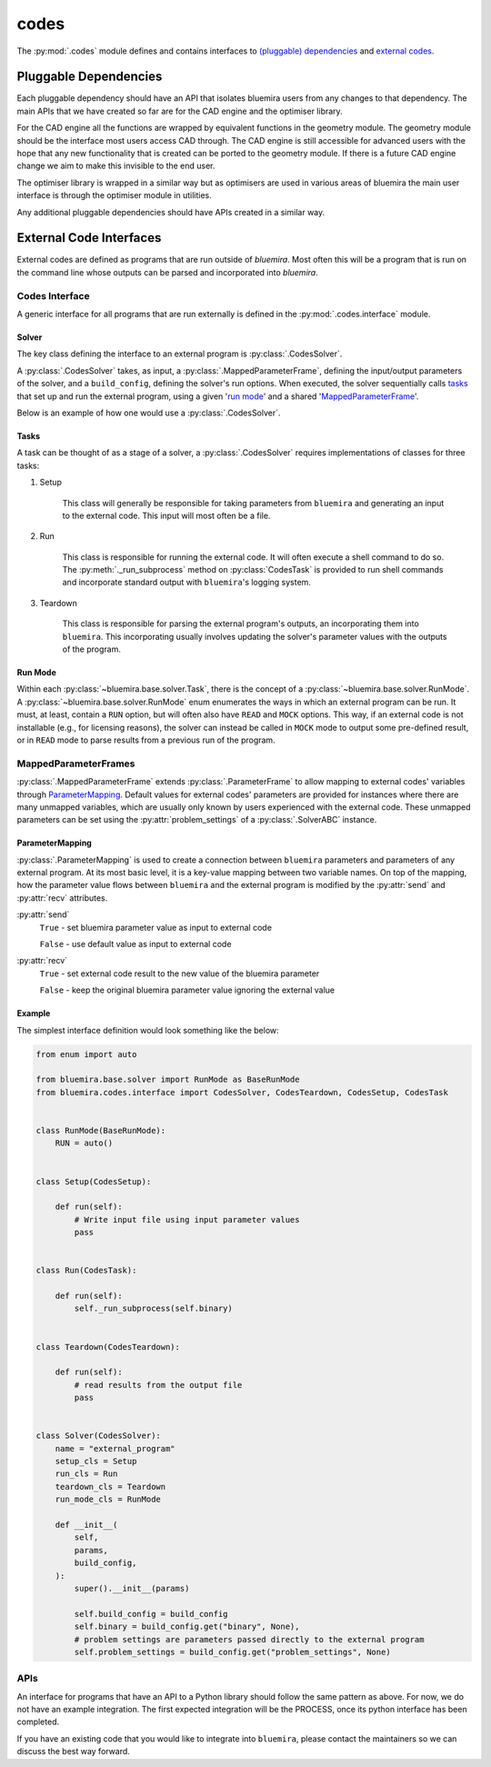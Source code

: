 codes
=====

The :py:mod:`.codes` module defines and contains interfaces to
`(pluggable) dependencies <#pluggable-dependencies>`_
and `external codes <#external-code-interfaces>`_.

Pluggable Dependencies
----------------------

Each pluggable dependency should have an API that
isolates bluemira users from any changes to that dependency.
The main APIs that we have created so far are for the CAD engine
and the optimiser library.

For the CAD engine all the functions are wrapped by equivalent functions
in the geometry module.
The geometry module should be the interface most users access CAD through.
The CAD engine is still accessible for advanced users with the hope that
any new functionality that is created can be ported to the geometry module.
If there is a future CAD engine change we aim to make this invisible to the
end user.

The optimiser library is wrapped in a similar way
but as optimisers are used in various areas of bluemira
the main user interface is through the optimiser module in utilities.

Any additional pluggable dependencies should have APIs created in a similar way.

External Code Interfaces
------------------------

External codes are defined as programs that are run outside of `bluemira`.
Most often this will be a program that is run on the command line
whose outputs can be parsed and incorporated into `bluemira`.

Codes Interface
^^^^^^^^^^^^^^^

A generic interface for all programs that are run externally is defined in
the :py:mod:`.codes.interface` module.

Solver
""""""

The key class defining the interface to an external program is
:py:class:`.CodesSolver`.

A :py:class:`.CodesSolver` takes, as input, a :py:class:`.MappedParameterFrame`,
defining the input/output parameters of the solver,
and a ``build_config``, defining the solver's run options.
When executed, the solver sequentially calls `tasks <#tasks>`_ that
set up and run the external program, using a given '`run mode <#run-mode>`_'
and a shared '`MappedParameterFrame <#mappedparameterframes>`_'.

Below is an example of how one would use a :py:class:`.CodesSolver`.

.. code-block::python

    import bluemira.codes.my_code as my_code

    params: ParameterFrame
    build_config: Dict

    solver = my_code.Solver(params, build_config)
    solver.execute("run")

Tasks
"""""

A task can be thought of as a stage of a solver,
a :py:class:`.CodesSolver` requires implementations of classes for three tasks:

1. Setup

    This class will generally be responsible for taking parameters from
    ``bluemira`` and generating an input to the external code.
    This input will most often be a file.

2. Run

    This class is responsible for running the external code.
    It will often execute a shell command to do so.
    The :py:meth:`._run_subprocess` method on :py:class:`CodesTask`
    is provided to run shell commands and incorporate standard output with
    ``bluemira``'s logging system.

3. Teardown

    This class is responsible for parsing the external program's outputs,
    an incorporating them into ``bluemira``.
    This incorporating usually involves updating the solver's parameter
    values with the outputs of the program.

Run Mode
""""""""

Within each :py:class:`~bluemira.base.solver.Task`,
there is the concept of a :py:class:`~bluemira.base.solver.RunMode`.
A :py:class:`~bluemira.base.solver.RunMode` enum enumerates the ways in which
an external program can be run.
It must, at least, contain a ``RUN`` option,
but will often also have ``READ`` and ``MOCK`` options.
This way, if an external code is not installable (e.g., for licensing reasons),
the solver can instead be called in ``MOCK`` mode
to output some pre-defined result,
or in ``READ`` mode to parse results from a previous run of the program.

MappedParameterFrames
^^^^^^^^^^^^^^^^^^^^^

:py:class:`.MappedParameterFrame` extends :py:class:`.ParameterFrame`
to allow mapping to external codes' variables through `ParameterMapping`_.
Default values for external codes' parameters are provided for instances
where there are many unmapped variables,
which are usually only known by users experienced with the external code.
These unmapped parameters can be set using the :py:attr:`problem_settings` of a
:py:class:`.SolverABC` instance.

ParameterMapping
""""""""""""""""

:py:class:`.ParameterMapping` is used to create a connection
between ``bluemira`` parameters and parameters of any external program.
At its most basic level, it is a key-value mapping between two variable names.
On top of the mapping, how the parameter value flows
between ``bluemira`` and the external program
is modified by the :py:attr:`send` and :py:attr:`recv` attributes.

:py:attr:`send`
    ``True`` - set bluemira parameter value as input to external code

    ``False`` - use default value as input to external code

:py:attr:`recv`
    ``True`` - set external code result to the new value of the bluemira parameter

    ``False`` - keep the original bluemira parameter value ignoring the external value


Example
"""""""

The simplest interface definition would look something like the below:

.. code-block:: python

    from enum import auto

    from bluemira.base.solver import RunMode as BaseRunMode
    from bluemira.codes.interface import CodesSolver, CodesTeardown, CodesSetup, CodesTask


    class RunMode(BaseRunMode):
        RUN = auto()


    class Setup(CodesSetup):

        def run(self):
            # Write input file using input parameter values
            pass


    class Run(CodesTask):

        def run(self):
            self._run_subprocess(self.binary)


    class Teardown(CodesTeardown):

        def run(self):
            # read results from the output file
            pass


    class Solver(CodesSolver):
        name = "external_program"
        setup_cls = Setup
        run_cls = Run
        teardown_cls = Teardown
        run_mode_cls = RunMode

        def __init__(
            self,
            params,
            build_config,
        ):
            super().__init__(params)

            self.build_config = build_config
            self.binary = build_config.get("binary", None),
            # problem settings are parameters passed directly to the external program
            self.problem_settings = build_config.get("problem_settings", None)

APIs
^^^^

An interface for programs that have an API to a Python library
should follow the same pattern as above.
For now, we do not have an example integration.
The first expected integration will be the PROCESS,
once its python interface has been completed.

If you have an existing code that you would like to integrate into ``bluemira``,
please contact the maintainers so we can discuss the best way forward.
